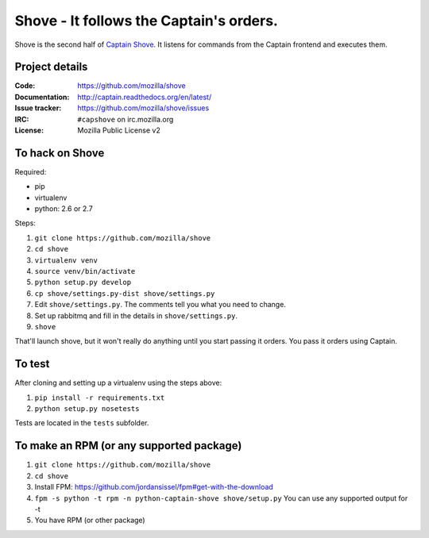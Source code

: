 ========================================
Shove - It follows the Captain's orders.
========================================

Shove is the second half of `Captain Shove`_. It listens for commands from the
Captain frontend and executes them.

.. image:: https://api.travis-ci.org/mozilla/shove.png
   :target: https://travis-ci.org/mozilla/shove

.. image:: https://coveralls.io/repos/mozilla/shove/badge.png?branch=master
   :target: https://coveralls.io/r/mozilla/shove?branch=master

.. _Captain Shove: https://wiki.mozilla.org/Websites/Captain_Shove

Project details
===============

:Code:          https://github.com/mozilla/shove
:Documentation: http://captain.readthedocs.org/en/latest/
:Issue tracker: https://github.com/mozilla/shove/issues
:IRC:           ``#capshove`` on irc.mozilla.org
:License:       Mozilla Public License v2


To hack on Shove
================

Required:

* pip
* virtualenv
* python: 2.6 or 2.7

Steps:

1. ``git clone https://github.com/mozilla/shove``
2. ``cd shove``
3. ``virtualenv venv``
4. ``source venv/bin/activate``
5. ``python setup.py develop``
6. ``cp shove/settings.py-dist shove/settings.py``
7. Edit ``shove/settings.py``. The comments tell you what
   you need to change.
8. Set up rabbitmq and fill in the details in ``shove/settings.py``.
9. ``shove``

That'll launch shove, but it won't really do anything until you start
passing it orders. You pass it orders using Captain.


To test
=======

After cloning and setting up a virtualenv using the steps above:

1. ``pip install -r requirements.txt``
2. ``python setup.py nosetests``

Tests are located in the ``tests`` subfolder.

To make an RPM (or any supported package)
=========================================

1. ``git clone https://github.com/mozilla/shove``
2. ``cd shove``
3. Install FPM: https://github.com/jordansissel/fpm#get-with-the-download
4. ``fpm -s python -t rpm -n python-captain-shove shove/setup.py``
   You can use any supported output for -t
5. You have RPM (or other package)